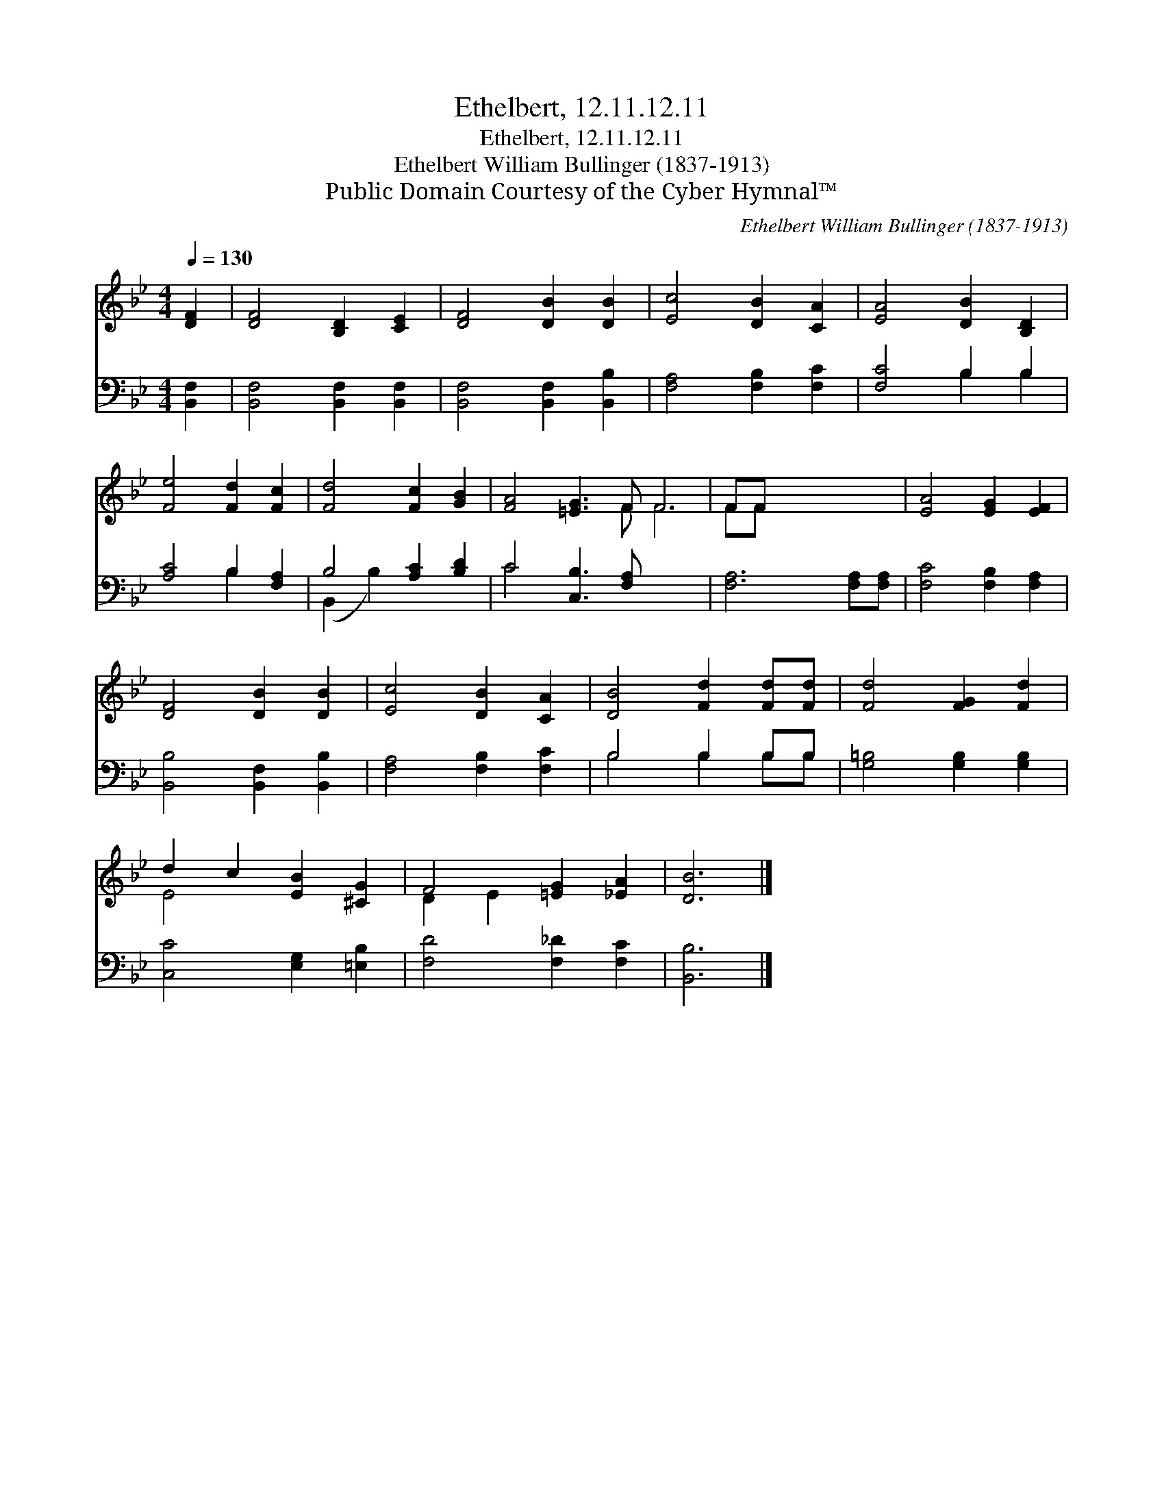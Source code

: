 X:1
T:Ethelbert, 12.11.12.11
T:Ethelbert, 12.11.12.11
T:Ethelbert William Bullinger (1837-1913)
T:Public Domain Courtesy of the Cyber Hymnal™
C:Ethelbert William Bullinger (1837-1913)
Z:Public Domain
Z:Courtesy of the Cyber Hymnal™
%%score ( 1 2 ) ( 3 4 )
L:1/8
Q:1/4=130
M:4/4
K:Bb
V:1 treble 
V:2 treble 
V:3 bass 
V:4 bass 
V:1
 [DF]2 | [DF]4 [B,D]2 [CE]2 | [DF]4 [DB]2 [DB]2 | [Ec]4 [DB]2 [CA]2 | [EA]4 [DB]2 [B,D]2 | %5
 [Fe]4 [Fd]2 [Fc]2 | [Fd]4 [Fc]2 [GB]2 | [FA]4 [=EG]3 F F6 | FF x6 | [EA]4 [EG]2 [EF]2 | %10
 [DF]4 [DB]2 [DB]2 | [Ec]4 [DB]2 [CA]2 | [DB]4 [Fd]2 [Fd][Fd] | [Fd]4 [FG]2 [Fd]2 | %14
 d2 c2 [EB]2 [^CG]2 | F4 [=EG]2 [_EA]2 | [DB]6 |] %17
V:2
 x2 | x8 | x8 | x8 | x8 | x8 | x8 | x7 F F6 | FF x6 | x8 | x8 | x8 | x8 | x8 | E4 x4 | D2 E2 x4 | %16
 x6 |] %17
V:3
 [B,,F,]2 | [B,,F,]4 [B,,F,]2 [B,,F,]2 | [B,,F,]4 [B,,F,]2 [B,,B,]2 | [F,A,]4 [F,B,]2 [F,C]2 | %4
 [F,C]4 B,2 B,2 | [A,C]4 B,2 [F,A,]2 | B,4 [A,C]2 [B,D]2 | C4 [C,B,]3 [F,A,] x6 | %8
 [F,A,]6 [F,A,][F,A,] | [F,C]4 [F,B,]2 [F,A,]2 | [B,,B,]4 [B,,F,]2 [B,,B,]2 | %11
 [F,A,]4 [F,B,]2 [F,C]2 | B,4 B,2 B,B, | [G,=B,]4 [G,B,]2 [G,B,]2 | [C,C]4 [E,G,]2 [=E,B,]2 | %15
 [F,D]4 [F,_D]2 [F,C]2 | [B,,B,]6 |] %17
V:4
 x2 | x8 | x8 | x8 | x4 B,2 B,2 | x4 B,2 x2 | (B,,2 B,2) x4 | C4 x10 | x8 | x8 | x8 | x8 | %12
 B,4 B,2 B,B, | x8 | x8 | x8 | x6 |] %17


